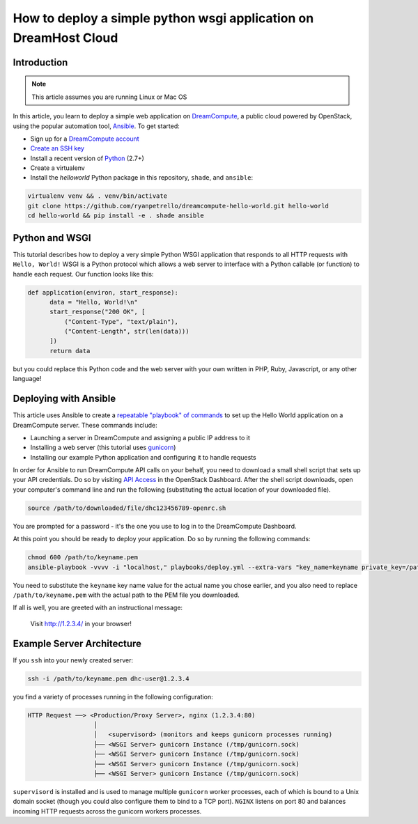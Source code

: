 =================================================================
How to deploy a simple python wsgi application on DreamHost Cloud
=================================================================

Introduction
~~~~~~~~~~~~

.. Note::

    This article assumes you are running Linux or Mac OS

In this article, you learn to deploy a simple web application on
`DreamCompute <http://dreamhost.com/cloud/compute/>`_, a public cloud powered
by OpenStack,
using the popular automation tool, `Ansible <http://www.ansible.com>`_. To get
started:

* Sign up for a `DreamCompute account <https://signup.dreamhost.com/compute/>`_
* `Create an SSH key
  <https://help.dreamhost.com/hc/en-us/articles/214843617-How-to-upload-an-SSH-key-via-the-web-UI>`_
* Install a recent version of `Python <https://www.python.org/downloads/>`_ (2.7+)
* Create a virtualenv
* Install the `helloworld` Python package in this repository, ``shade``, and
  ``ansible``:

.. code:: bash

    virtualenv venv && . venv/bin/activate
    git clone https://github.com/ryanpetrello/dreamcompute-hello-world.git hello-world
    cd hello-world && pip install -e . shade ansible

Python and WSGI
~~~~~~~~~~~~~~~

This tutorial describes how to deploy a very simple Python WSGI application
that responds to all
HTTP requests with ``Hello, World!`` WSGI is a Python protocol which allows
a web server to interface with a Python callable (or function) to handle each
request. Our function looks like this:

.. code:: python

    def application(environ, start_response):
          data = "Hello, World!\n"
          start_response("200 OK", [
              ("Content-Type", "text/plain"),
              ("Content-Length", str(len(data)))
          ])
          return data

but you could replace this Python code and the web server with your own
written in PHP, Ruby, Javascript, or any other language!

Deploying with Ansible
~~~~~~~~~~~~~~~~~~~~~~

This article uses Ansible to create a `repeatable "playbook" of commands
<https://github.com/ryanpetrello/dreamcompute-hello-world/blob/master/playbooks/deploy.yml>`_
to set up the Hello World application on a DreamCompute server. These commands
include:

* Launching a server in DreamCompute and assigning a public IP address to it
* Installing a web server (this tutorial uses `gunicorn <http://gunicorn.org>`_)
* Installing our example Python application and configuring it to handle
  requests

In order for Ansible to run DreamCompute API calls on your behalf, you need
to download a small shell script that sets up your API credentials. Do so by
visiting `API Access
<https://dashboard.dreamcompute.com/project/access_and_security/api_access/openrc/)>`_
in the OpenStack Dashboard. After the shell script downloads, open your
computer's command line and run the following (substituting the actual
location of your downloaded file).

.. code:: bash

    source /path/to/downloaded/file/dhc123456789-openrc.sh

You are prompted for a password - it's the one you use to log in to the
DreamCompute Dashboard.

At this point you should be ready to deploy your application. Do so by running
the following commands:

.. code:: bash

    chmod 600 /path/to/keyname.pem
    ansible-playbook -vvvv -i "localhost," playbooks/deploy.yml --extra-vars "key_name=keyname private_key=/path/to/keyname.pem"

You need to substitute the ``keyname`` key name value for the actual name
you chose earlier, and you also need to replace ``/path/to/keyname.pem``
with the actual path to the PEM file you downloaded.

If all is well, you are greeted with an instructional message:

    Visit http://1.2.3.4/ in your browser!

Example Server Architecture
~~~~~~~~~~~~~~~~~~~~~~~~~~~

If you ``ssh`` into your newly created server:

.. code:: bash

    ssh -i /path/to/keyname.pem dhc-user@1.2.3.4

you find a variety of processes running in the following configuration:

.. code::

    HTTP Request ──> <Production/Proxy Server>, nginx (1.2.3.4:80)
                      │
                      │   <supervisord> (monitors and keeps gunicorn processes running)
                      ├── <WSGI Server> gunicorn Instance (/tmp/gunicorn.sock)
                      ├── <WSGI Server> gunicorn Instance (/tmp/gunicorn.sock)
                      ├── <WSGI Server> gunicorn Instance (/tmp/gunicorn.sock)
                      ├── <WSGI Server> gunicorn Instance (/tmp/gunicorn.sock)

``supervisord`` is installed and is used to manage multiple ``gunicorn`` worker
processes, each of which is bound to a Unix domain socket (though you could
also configure them to bind to a TCP port). ``NGINX`` listens on port 80 and
balances incoming HTTP requests across the gunicorn workers processes.

.. meta::
    :labels: ansible python
